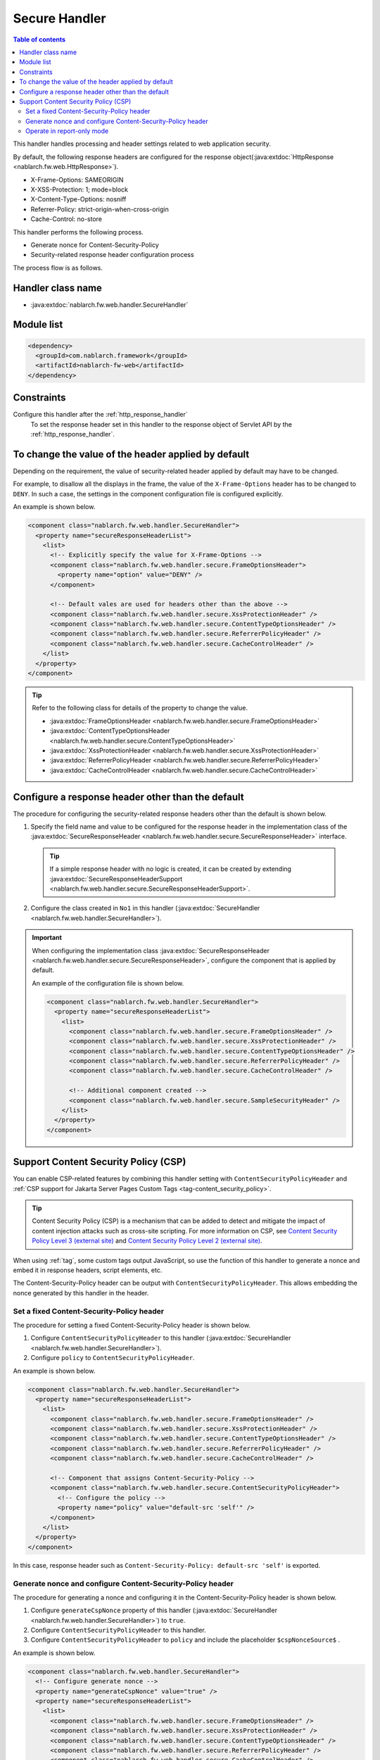 .. _secure_handler:

Secure Handler
==================================================
.. contents:: Table of contents
  :depth: 3
  :local:

This handler handles processing and header settings related to web application security.

By default, the following response headers are configured for the response object(:java:extdoc:`HttpResponse <nablarch.fw.web.HttpResponse>`).

* X-Frame-Options: SAMEORIGIN
* X-XSS-Protection: 1; mode=block
* X-Content-Type-Options: nosniff
* Referrer-Policy: strict-origin-when-cross-origin
* Cache-Control: no-store


This handler performs the following process.

* Generate nonce for Content-Security-Policy
* Security-related response header configuration process

The process flow is as follows.

.. image:: ../images/SecureHandler/flow.png
  :scale: 85
  
Handler class name
--------------------------------------------------
* :java:extdoc:`nablarch.fw.web.handler.SecureHandler`

Module list
--------------------------------------------------
.. code-block:: xml

  <dependency>
    <groupId>com.nablarch.framework</groupId>
    <artifactId>nablarch-fw-web</artifactId>
  </dependency>

Constraints
------------------------------
Configure this handler after the :ref:`http_response_handler`
  To set the response header set in this handler to the response object of Servlet API by the :ref:`http_response_handler`.

To change the value of the header applied by default
------------------------------------------------------
Depending on the requirement, the value of security-related header applied by default may have to be changed.

For example, to disallow all the displays in the frame, the value of the ``X-Frame-Options`` header has to be changed to ``DENY``.
In such a case, the settings in the component configuration file is configured explicitly.

An example is shown below.

.. code-block:: xml

  <component class="nablarch.fw.web.handler.SecureHandler">
    <property name="secureResponseHeaderList">
      <list>
        <!-- Explicitly specify the value for X-Frame-Options -->
        <component class="nablarch.fw.web.handler.secure.FrameOptionsHeader">
          <property name="option" value="DENY" />
        </component>

        <!-- Default vales are used for headers other than the above -->
        <component class="nablarch.fw.web.handler.secure.XssProtectionHeader" />
        <component class="nablarch.fw.web.handler.secure.ContentTypeOptionsHeader" />
        <component class="nablarch.fw.web.handler.secure.ReferrerPolicyHeader" />
        <component class="nablarch.fw.web.handler.secure.CacheControlHeader" />
      </list>
    </property>
  </component>

.. tip::

  Refer to the following class for details of the property to change the value.

  * :java:extdoc:`FrameOptionsHeader <nablarch.fw.web.handler.secure.FrameOptionsHeader>`
  * :java:extdoc:`ContentTypeOptionsHeader <nablarch.fw.web.handler.secure.ContentTypeOptionsHeader>`
  * :java:extdoc:`XssProtectionHeader <nablarch.fw.web.handler.secure.XssProtectionHeader>`
  * :java:extdoc:`ReferrerPolicyHeader <nablarch.fw.web.handler.secure.ReferrerPolicyHeader>`
  * :java:extdoc:`CacheControlHeader <nablarch.fw.web.handler.secure.CacheControlHeader>`


Configure a response header other than the default
-------------------------------------------------------
The procedure for configuring the security-related response headers other than the default is shown below.

1. Specify the field name and value to be configured for the response header in the implementation class
   of the :java:extdoc:`SecureResponseHeader <nablarch.fw.web.handler.secure.SecureResponseHeader>` interface.

  .. tip::
    If a simple response header with no logic is created, it can be created by extending :java:extdoc:`SecureResponseHeaderSupport <nablarch.fw.web.handler.secure.SecureResponseHeaderSupport>`.

2. Configure the class created in ``No1`` in this handler (:java:extdoc:`SecureHandler <nablarch.fw.web.handler.SecureHandler>`).

.. important::

  When configuring the implementation class :java:extdoc:`SecureResponseHeader <nablarch.fw.web.handler.secure.SecureResponseHeader>`,
  configure the component that is applied by default.

  An example of the configuration file is shown below.

  .. code-block:: xml

    <component class="nablarch.fw.web.handler.SecureHandler">
      <property name="secureResponseHeaderList">
        <list>
          <component class="nablarch.fw.web.handler.secure.FrameOptionsHeader" />
          <component class="nablarch.fw.web.handler.secure.XssProtectionHeader" />
          <component class="nablarch.fw.web.handler.secure.ContentTypeOptionsHeader" />
          <component class="nablarch.fw.web.handler.secure.ReferrerPolicyHeader" />
          <component class="nablarch.fw.web.handler.secure.CacheControlHeader" />

          <!-- Additional component created -->
          <component class="nablarch.fw.web.handler.secure.SampleSecurityHeader" />
        </list>
      </property>
    </component>

.. _content_security_policy:

Support Content Security Policy (CSP)
-------------------------------------------------------
You can enable CSP-related features by combining this handler setting with ``ContentSecurityPolicyHeader`` and :ref:`CSP support for Jakarta Server Pages Custom Tags <tag-content_security_policy>`.

.. tip::
    Content Security Policy (CSP) is a mechanism that can be added to detect and mitigate the impact of content injection attacks such as cross-site scripting.
    For more information on CSP, see `Content Security Policy Level 3 (external site) <https://www.w3.org/TR/CSP3/>`_ and `Content Security Policy Level 2 (external site) <https://www.w3.org/TR/CSP2/>`_.

When using :ref:`tag`, some custom tags output JavaScript, so use the function of this handler to generate a nonce and embed it in response headers, script elements, etc.

The Content-Security-Policy header can be output with ``ContentSecurityPolicyHeader``.
This allows embedding the nonce generated by this handler in the header.

Set a fixed Content-Security-Policy header
^^^^^^^^^^^^^^^^^^^^^^^^^^^^^^^^^^^^^^^^^^^^^^^^^^^^^^^^^
The procedure for setting a fixed Content-Security-Policy header is shown below.

1. Configure ``ContentSecurityPolicyHeader`` to this handler (:java:extdoc:`SecureHandler <nablarch.fw.web.handler.SecureHandler>`).

2. Configure ``policy`` to ``ContentSecurityPolicyHeader``.

An example is shown below.

.. code-block:: xml

  <component class="nablarch.fw.web.handler.SecureHandler">
    <property name="secureResponseHeaderList">
      <list>
        <component class="nablarch.fw.web.handler.secure.FrameOptionsHeader" />
        <component class="nablarch.fw.web.handler.secure.XssProtectionHeader" />
        <component class="nablarch.fw.web.handler.secure.ContentTypeOptionsHeader" />
        <component class="nablarch.fw.web.handler.secure.ReferrerPolicyHeader" />
        <component class="nablarch.fw.web.handler.secure.CacheControlHeader" />

        <!-- Component that assigns Content-Security-Policy -->
        <component class="nablarch.fw.web.handler.secure.ContentSecurityPolicyHeader">
          <!-- Configure the policy -->
          <property name="policy" value="default-src 'self'" />
        </component>
      </list>
    </property>
  </component>


In this case, response header such as ``Content-Security-Policy: default-src 'self'`` is exported.

Generate nonce and configure Content-Security-Policy header
^^^^^^^^^^^^^^^^^^^^^^^^^^^^^^^^^^^^^^^^^^^^^^^^^^^^^^^^^^^^^^^^^^^^^^^^
The procedure for generating a nonce and configuring it in the Content-Security-Policy header is shown below.

1. Configure ``generateCspNonce`` property of this handler (:java:extdoc:`SecureHandler <nablarch.fw.web.handler.SecureHandler>`) to ``true``.

2. Configure ``ContentSecurityPolicyHeader`` to this handler.

3. Configure ``ContentSecurityPolicyHeader`` to ``policy`` and include the placeholder ``$cspNonceSource$`` .

An example is shown below.

.. code-block:: xml

  <component class="nablarch.fw.web.handler.SecureHandler">
    <!-- Configure generate nonce -->
    <property name="generateCspNonce" value="true" />
    <property name="secureResponseHeaderList">
      <list>
        <component class="nablarch.fw.web.handler.secure.FrameOptionsHeader" />
        <component class="nablarch.fw.web.handler.secure.XssProtectionHeader" />
        <component class="nablarch.fw.web.handler.secure.ContentTypeOptionsHeader" />
        <component class="nablarch.fw.web.handler.secure.ReferrerPolicyHeader" />
        <component class="nablarch.fw.web.handler.secure.CacheControlHeader" />

        <!-- Component that assigns Content-Security-Policy -->
        <component class="nablarch.fw.web.handler.secure.ContentSecurityPolicyHeader">
          <!-- Configure the policy to include nonce -->
          <property name="policy" value="default-src 'self' '$cspNonceSource$'" />
        </component>
      </list>
    </property>
  </component>

In this case the placeholder ``$cspNonceSource$`` is replaced by ``nonce-[nonce generated by this handler]`` and response header such as ``Content-Security-Policy: default-src 'self' 'nonce-DhcnhD3 khTMePgXwdayK9BsMqXjhguVV'`` is exported.

This handler generate a nonce for each request.
The generated a nonce is stored in the request scope, and the :ref:`tag` is changed as follows.

* For custom tags that generate a script element, automatically set the generated nonce to the nonce attribute.
* Custom tags that generate function calls for submitting in the onclick attribute will change the target to the script element.

Also, custom tags that can be used to set nonce on any elements will be enabled.

See :ref:`CSP support for Jakarta Server Pages Custom Tags <tag-content_security_policy>` for details.

Operate in report-only mode
^^^^^^^^^^^^^^^^^^^^^^^^^^^^^^^^^^^^^^^^^^^^^^^^^^^^^^^^^^^^^^^^^^^^^^^^
To operate in report-only mode, configure ``reportOnly`` to ``true``.

An example is shown below.

.. code-block:: xml

  <component class="nablarch.fw.web.handler.SecureHandler">
    <property name="secureResponseHeaderList">
      <list>
        <component class="nablarch.fw.web.handler.secure.FrameOptionsHeader" />
        <component class="nablarch.fw.web.handler.secure.XssProtectionHeader" />
        <component class="nablarch.fw.web.handler.secure.ContentTypeOptionsHeader" />
        <component class="nablarch.fw.web.handler.secure.ReferrerPolicyHeader" />
        <component class="nablarch.fw.web.handler.secure.CacheControlHeader" />

        <component class="nablarch.fw.web.handler.secure.ContentSecurityPolicyHeader">
          <property name="policy" value="default-src 'self'; report-uri http://example.com/report" />
          <!-- Operate in the report-only mode -->
          <property name="reportOnly" value="true" />
        </component>
      </list>
    </property>
  </component>

In this case, response header such as ``Content-Security-Policy-Report-Only: default-src 'src'; report-uri http://example.com/report`` is exported.
